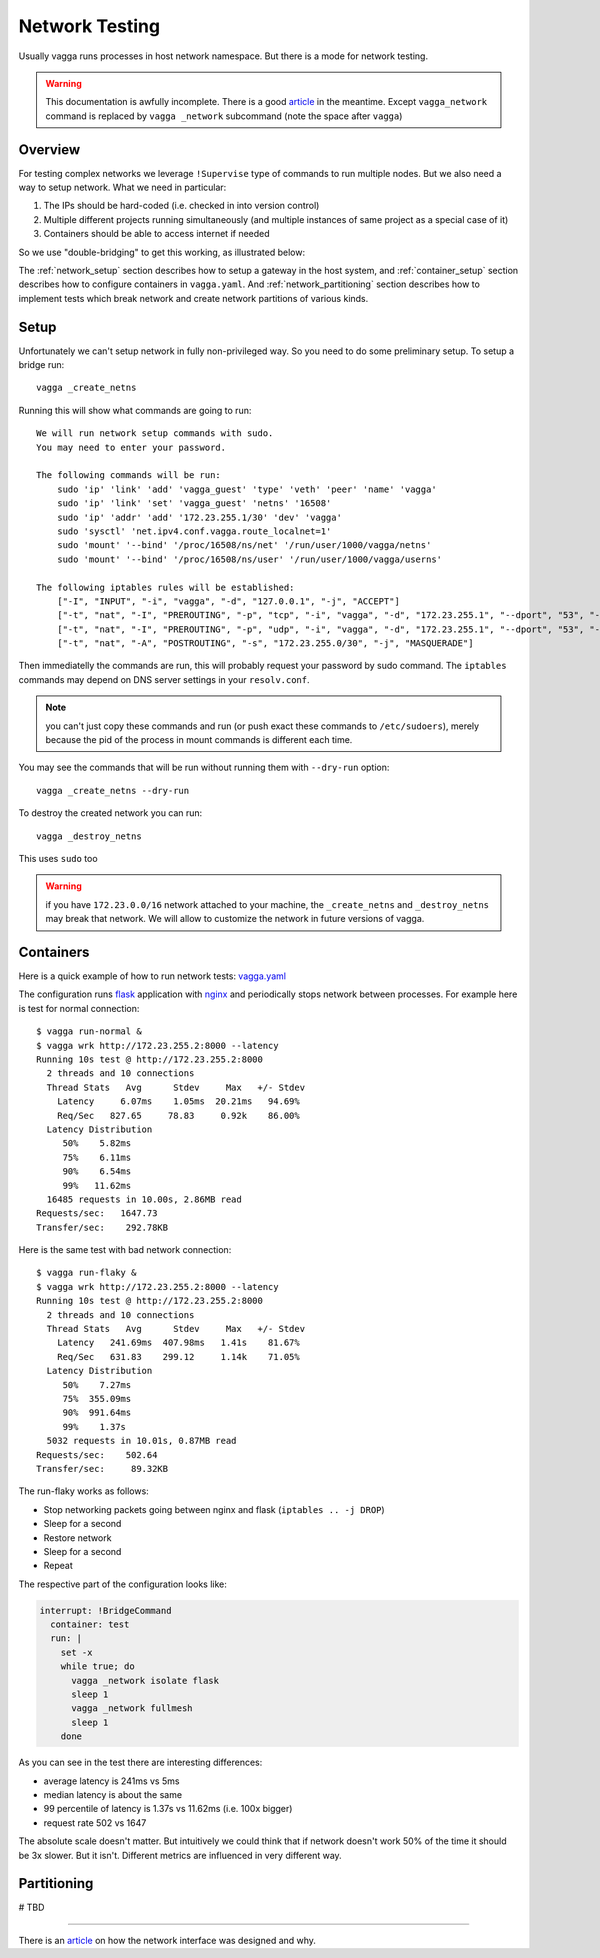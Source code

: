 .. _network_testing:

===============
Network Testing
===============

Usually vagga runs processes in host network namespace. But there is a mode
for network testing.

.. warning:: This documentation is awfully incomplete. There is a good article_
   in the meantime. Except ``vagga_network`` command is replaced by
   ``vagga _network`` subcommand (note the space after ``vagga``)


Overview
========

For testing complex networks we leverage ``!Supervise`` type of commands to
run multiple nodes. But we also need a way to setup network. What we need in
particular:

1. The IPs should be hard-coded (i.e. checked in into version control)
2. Multiple different projects running simultaneously (and multiple instances
   of same project as a special case of it)
3. Containers should be able to access internet if needed

So we use "double-bridging" to get this working, as illustrated below:

.. image:: double_bridging_vagga_networks.png


The :ref:`network_setup` section describes how to setup a gateway in
the host system, and :ref:`container_setup` section describes how
to configure containers in ``vagga.yaml``. And
:ref:`network_partitioning` section describes how to implement tests
which break network and create network partitions of various kinds.


.. _network_setup:

Setup
=====

Unfortunately we can't setup network in fully non-privileged way. So you need
to do some preliminary setup. To setup a bridge run::

    vagga _create_netns

Running this will show what commands are going to run::

    We will run network setup commands with sudo.
    You may need to enter your password.

    The following commands will be run:
        sudo 'ip' 'link' 'add' 'vagga_guest' 'type' 'veth' 'peer' 'name' 'vagga'
        sudo 'ip' 'link' 'set' 'vagga_guest' 'netns' '16508'
        sudo 'ip' 'addr' 'add' '172.23.255.1/30' 'dev' 'vagga'
        sudo 'sysctl' 'net.ipv4.conf.vagga.route_localnet=1'
        sudo 'mount' '--bind' '/proc/16508/ns/net' '/run/user/1000/vagga/netns'
        sudo 'mount' '--bind' '/proc/16508/ns/user' '/run/user/1000/vagga/userns'

    The following iptables rules will be established:
        ["-I", "INPUT", "-i", "vagga", "-d", "127.0.0.1", "-j", "ACCEPT"]
        ["-t", "nat", "-I", "PREROUTING", "-p", "tcp", "-i", "vagga", "-d", "172.23.255.1", "--dport", "53", "-j", "DNAT", "--to-destination", "127.0.0.1"]
        ["-t", "nat", "-I", "PREROUTING", "-p", "udp", "-i", "vagga", "-d", "172.23.255.1", "--dport", "53", "-j", "DNAT", "--to-destination", "127.0.0.1"]
        ["-t", "nat", "-A", "POSTROUTING", "-s", "172.23.255.0/30", "-j", "MASQUERADE"]

Then immediatelly the commands are run, this will probably request your
password by sudo command. The ``iptables`` commands may depend on DNS server
settings in your ``resolv.conf``.

.. note:: you can't just copy these commands and run (or push exact these
   commands to ``/etc/sudoers``), merely because the pid of the process in
   mount commands is different each time.

You may see the commands that will be run without running them with
``--dry-run`` option::

    vagga _create_netns --dry-run

To destroy the created network you can run::

    vagga _destroy_netns

This uses ``sudo`` too

.. warning:: if you have ``172.23.0.0/16`` network attached to your machine,
   the ``_create_netns`` and ``_destroy_netns`` may break that network. We will
   allow to customize the network in future versions of vagga.




.. _container_setup:

Containers
==========

Here is a quick example of how to run network tests: vagga.yaml_


The configuration runs flask_ application with nginx_ and periodically
stops network between processes. For example here is test for normal
connection::

    $ vagga run-normal &
    $ vagga wrk http://172.23.255.2:8000 --latency
    Running 10s test @ http://172.23.255.2:8000
      2 threads and 10 connections
      Thread Stats   Avg      Stdev     Max   +/- Stdev
        Latency     6.07ms    1.05ms  20.21ms   94.69%
        Req/Sec   827.65     78.83     0.92k    86.00%
      Latency Distribution
         50%    5.82ms
         75%    6.11ms
         90%    6.54ms
         99%   11.62ms
      16485 requests in 10.00s, 2.86MB read
    Requests/sec:   1647.73
    Transfer/sec:    292.78KB

Here is the same test with bad network connection::

    $ vagga run-flaky &
    $ vagga wrk http://172.23.255.2:8000 --latency
    Running 10s test @ http://172.23.255.2:8000
      2 threads and 10 connections
      Thread Stats   Avg      Stdev     Max   +/- Stdev
        Latency   241.69ms  407.98ms   1.41s    81.67%
        Req/Sec   631.83    299.12     1.14k    71.05%
      Latency Distribution
         50%    7.27ms
         75%  355.09ms
         90%  991.64ms
         99%    1.37s
      5032 requests in 10.01s, 0.87MB read
    Requests/sec:    502.64
    Transfer/sec:     89.32KB


The run-flaky works as follows:

* Stop networking packets going between nginx and flask
  (``iptables .. -j DROP``)
* Sleep for a second
* Restore network
* Sleep for a second
* Repeat

The respective part of the configuration looks like:

.. code-block:: yaml

   interrupt: !BridgeCommand
     container: test
     run: |
       set -x
       while true; do
         vagga _network isolate flask
         sleep 1
         vagga _network fullmesh
         sleep 1
       done

As you can see in the test there are interesting differences:

* average latency is 241ms vs 5ms
* median latency is about the same
* 99 percentile of latency is 1.37s vs 11.62ms (i.e. 100x bigger)
* request rate 502 vs 1647

The absolute scale doesn't matter. But intuitively we could think that if
network doesn't work 50% of the time it should be 3x slower. But it isn't.
Different metrics are influenced in very different way.


.. _vagga.yaml: https://github.com/tailhook/vagga/blob/master/examples/flaky_network/vagga.yaml
.. _flask: http://flask.pocoo.org
.. _nginx: http://nginx.org


.. _network_partitioning:

Partitioning
============

# TBD


----

There is an article_ on how the network interface was designed
and why.

.. _article: https://medium.com/@paulcolomiets/evaluating-mesos-4a08f85473fb
